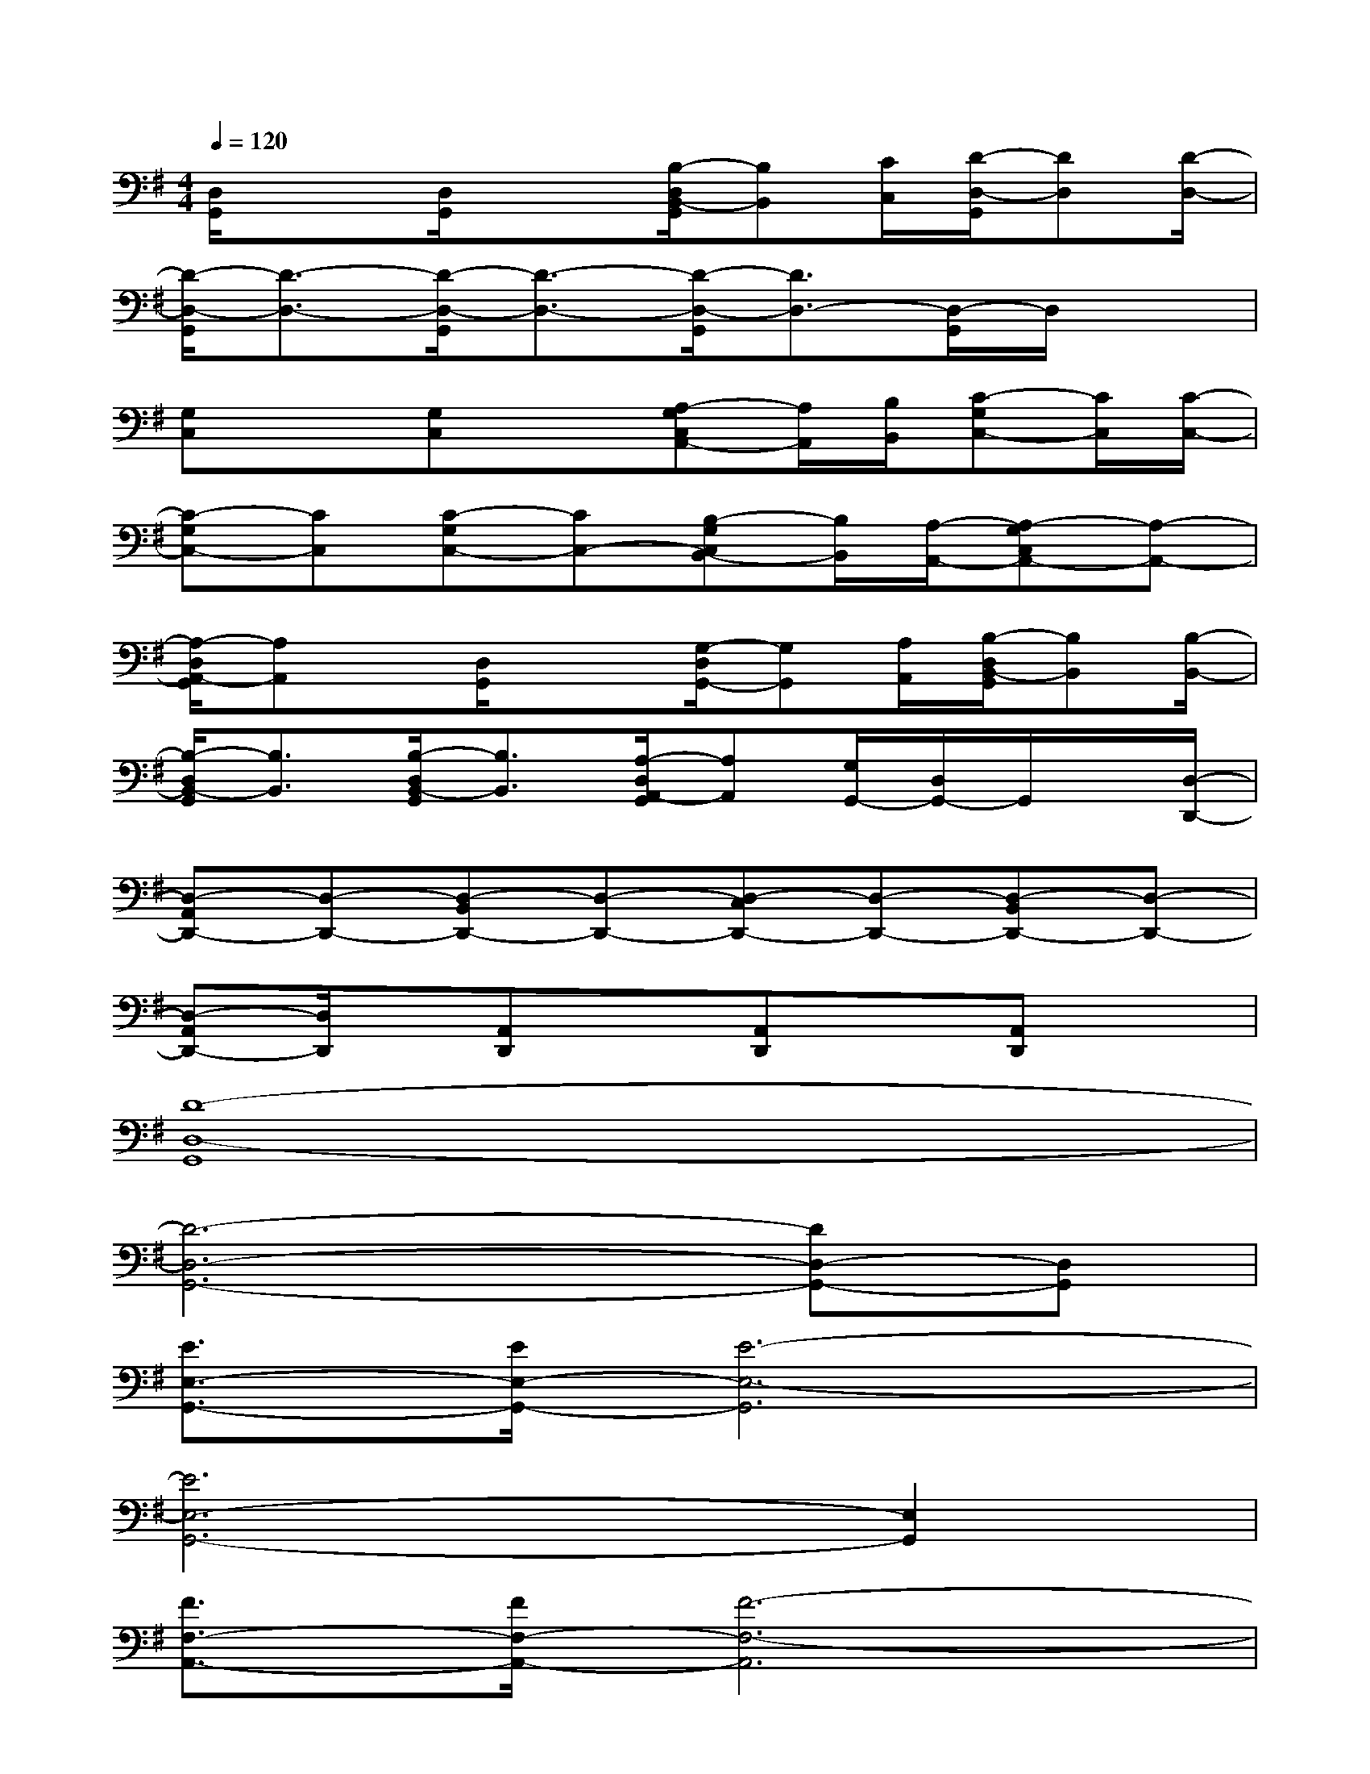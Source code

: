 X:1
T:
M:4/4
L:1/8
Q:1/4=120
K:G%1sharps
V:1
[D,/2G,,/2]x3/2[D,/2G,,/2]x3/2[B,/2-D,/2B,,/2-G,,/2][B,B,,][C/2C,/2][D/2-D,/2-G,,/2][DD,][D/2-D,/2-]|
[D/2-D,/2-G,,/2][D3/2-D,3/2-][D/2-D,/2-G,,/2][D3/2-D,3/2-][D/2-D,/2-G,,/2][D3/2D,3/2-][D,/2-G,,/2]D,/2x|
[G,C,]x[G,C,]x[A,-G,C,A,,-][A,/2A,,/2][B,/2B,,/2][C-G,C,-][C/2C,/2][C/2-C,/2-]|
[C-G,C,-][CC,][C-G,C,-][CC,-][B,-G,C,B,,-][B,/2B,,/2][A,/2-A,,/2-][A,-G,C,A,,-][A,-A,,-]|
[A,/2-D,/2A,,/2-G,,/2][A,A,,]x/2[D,/2G,,/2]x3/2[G,/2-D,/2G,,/2-][G,G,,][A,/2A,,/2][B,/2-D,/2B,,/2-G,,/2][B,B,,][B,/2-B,,/2-]|
[B,/2-D,/2B,,/2-G,,/2][B,3/2B,,3/2][B,/2-D,/2B,,/2-G,,/2][B,3/2B,,3/2][A,/2-D,/2A,,/2-G,,/2][A,A,,][G,/2G,,/2-][D,/2G,,/2-]G,,/2x/2[D,/2-D,,/2-]|
[D,-A,,D,,-][D,-D,,-][D,-B,,D,,-][D,-D,,-][D,-C,D,,-][D,-D,,-][D,-B,,D,,-][D,-D,,-]|
[D,-A,,D,,-][D,/2D,,/2]x/2[A,,D,,]x[A,,D,,]x[A,,D,,]x|
[D8-D,8-G,,8]|
[D6-D,6-G,,6-][DD,-G,,-][D,G,,]|
[E3/2E,3/2-G,,3/2-][E/2E,/2-G,,/2-][E6-E,6-G,,6]|
[E6E,6-G,,6-][E,2G,,2]|
[F3/2F,3/2-A,,3/2-][F/2F,/2-A,,/2-][F6-F,6-A,,6]|
[F6-F,6-A,,6-][F3/2F,3/2-A,,3/2-][F,/2A,,/2]|
[G3/2G,3/2-C,3/2-][G/2G,/2-C,/2-][G6-G,6-C,6]|
[GG,-C,-][G,3-C,3-][E2G,2-E,2C,2-][G2G,2C,2]